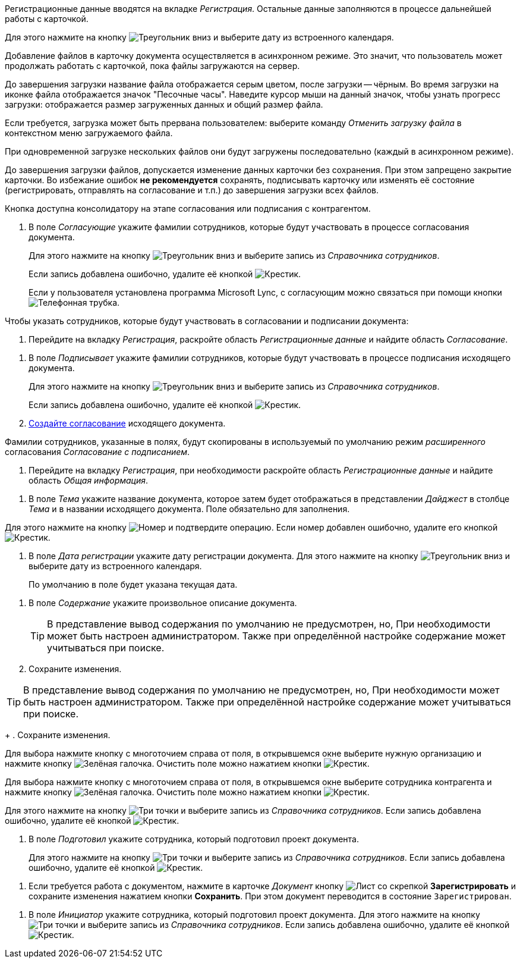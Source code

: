 //tag::data[]
Регистрационные данные вводятся на вкладке _Регистрация_. Остальные данные заполняются в процессе дальнейшей работы с карточкой.
//end::data[]

//tag::calendar[]
Для этого нажмите на кнопку image:buttons/triangle-down.png[Треугольник вниз] и выберите дату из встроенного календаря.
//end::calendar[]

//tag::async[]
Добавление файлов в карточку документа осуществляется в асинхронном режиме. Это значит, что пользователь может продолжать работать с карточкой, пока файлы загружаются на сервер.

До завершения загрузки название файла отображается серым цветом, после загрузки -- чёрным. Во время загрузки на иконке файла отображается значок "Песочные часы". Наведите курсор мыши на данный значок, чтобы узнать прогресс загрузки: отображается размер загруженных данных и общий размер файла.

Если требуется, загрузка может быть прервана пользователем: выберите команду _Отменить загрузку файла_ в контекстном меню загружаемого файла.

При одновременной загрузке нескольких файлов они будут загружены последовательно (каждый в асинхронном режиме).

До завершения загрузки файлов, допускается изменение данных карточки без сохранения. При этом запрещено закрытие карточки. Во избежание ошибок *не рекомендуется* сохранять, подписывать карточку или изменять её состояние (регистрировать, отправлять на согласование и т.п.) до завершения загрузки всех файлов.
//end::async[]

//tag::on-stage[]
Кнопка доступна консолидатору на этапе согласования или подписания с контрагентом.
//end::on-stage[]

//tag::approvers[]
. В поле _Согласующие_ укажите фамилии сотрудников, которые будут участвовать в процессе согласования документа.
+
Для этого нажмите на кнопку image:buttons/triangle-down.png[Треугольник вниз] и выберите запись из _Справочника сотрудников_.
+
Если запись добавлена ошибочно, удалите её кнопкой image:buttons/x-black.png[Крестик].
+
Если у пользователя установлена программа Microsoft Lync, с согласующим можно связаться при помощи кнопки image:buttons/phone.png[Телефонная трубка].
//end::approvers[]

//tag::start[]
.Чтобы указать сотрудников, которые будут участвовать в согласовании и подписании документа:
. Перейдите на вкладку _Регистрация_, раскройте область _Регистрационные данные_ и найдите область _Согласование_.
//end::start[]

//tag::finish[]
. В поле _Подписывает_ укажите фамилии сотрудников, которые будут участвовать в процессе подписания исходящего документа.
+
Для этого нажмите на кнопку image:buttons/triangle-down.png[Треугольник вниз] и выберите запись из _Справочника сотрудников_.
+
Если запись добавлена ошибочно, удалите её кнопкой image:buttons/x-black.png[Крестик].
+
. xref:scenarios/create-approval.adoc[Создайте согласование] исходящего документа.
//end::finish[]

//tag::names[]
Фамилии сотрудников, указанные в полях, будут скопированы в используемый по умолчанию режим _расширенного_ согласования _Согласование с подписанием_.
//end::names[]

//tag::reg-tab[]
. Перейдите на вкладку _Регистрация_, при необходимости раскройте область _Регистрационные данные_ и найдите область _Общая информация_.
//end::reg-tab[]

//tag::theme[]
. В поле _Тема_ укажите название документа, которое затем будет отображаться в представлении _Дайджест_ в столбце _Тема_ и в названии исходящего документа. Поле обязательно для заполнения.
//end::theme[]

//tag::number[]
Для этого нажмите на кнопку image:buttons/number.png[Номер] и подтвердите операцию. Если номер добавлен ошибочно, удалите его кнопкой image:buttons/x-black.png[Крестик].
//end::number[]

//tag::date[]
. В поле _Дата регистрации_ укажите дату регистрации документа. Для этого нажмите на кнопку image:buttons/triangle-down.png[Треугольник вниз] и выберите дату из встроенного календаря.
+
По умолчанию в поле будет указана текущая дата.
//end::date[]

//tag::content[]
. В поле _Содержание_ укажите произвольное описание документа.
+
TIP: В представление вывод содержания по умолчанию не предусмотрен, но, При необходимости может быть настроен администратором. Также при определённой настройке содержание может учитываться при поиске.
+
. Сохраните изменения.
//end::content[]

//tag::tip[]
TIP: В представление вывод содержания по умолчанию не предусмотрен, но, При необходимости может быть настроен администратором. Также при определённой настройке содержание может учитываться при поиске.
+
. Сохраните изменения.
//end::tip[]

//tag::select-company[]
Для выбора нажмите кнопку с многоточием справа от поля, в открывшемся окне выберите нужную организацию и нажмите кнопку image:buttons/check-big.png[Зелёная галочка]. Очистить поле можно нажатием кнопки image:buttons/x-black.png[Крестик].
//end::select-company[]

//tag::select-partner[]
Для выбора нажмите кнопку с многоточием справа от поля, в открывшемся окне выберите сотрудника контрагента и нажмите кнопку image:buttons/check-big.png[Зелёная галочка]. Очистить поле можно нажатием кнопки image:buttons/x-black.png[Крестик].
//end::select-partner[]

//tag::select[]
Для этого нажмите на кнопку image:buttons/three-dots.png[Три точки] и выберите запись из _Справочника сотрудников_. Если запись добавлена ошибочно, удалите её кнопкой image:buttons/x-black.png[Крестик].
//end::select[]

//tag::prepared[]
. В поле _Подготовил_ укажите сотрудника, который подготовил проект документа.
+
Для этого нажмите на кнопку image:buttons/three-dots.png[Три точки] и выберите запись из _Справочника сотрудников_. Если запись добавлена ошибочно, удалите её кнопкой image:buttons/x-black.png[Крестик].
//end::prepared[]

//tag::need-work[]
. Если требуется работа с документом, нажмите в карточке _Документ_ кнопку image:buttons/register.png[Лист со скрепкой] *Зарегистрировать* и сохраните изменения нажатием кнопки *Сохранить*. При этом документ переводится в состояние `Зарегистрирован`.
+
.Операции, которые доступны в данном состоянии:
//end::need-work[]

//tag::initiator[]
. В поле _Инициатор_ укажите сотрудника, который подготовил проект документа. Для этого нажмите на кнопку image:buttons/three-dots.png[Три точки] и выберите запись из _Справочника сотрудников_. Если запись добавлена ошибочно, удалите её кнопкой image:buttons/x-black.png[Крестик].
//end::initiator[]